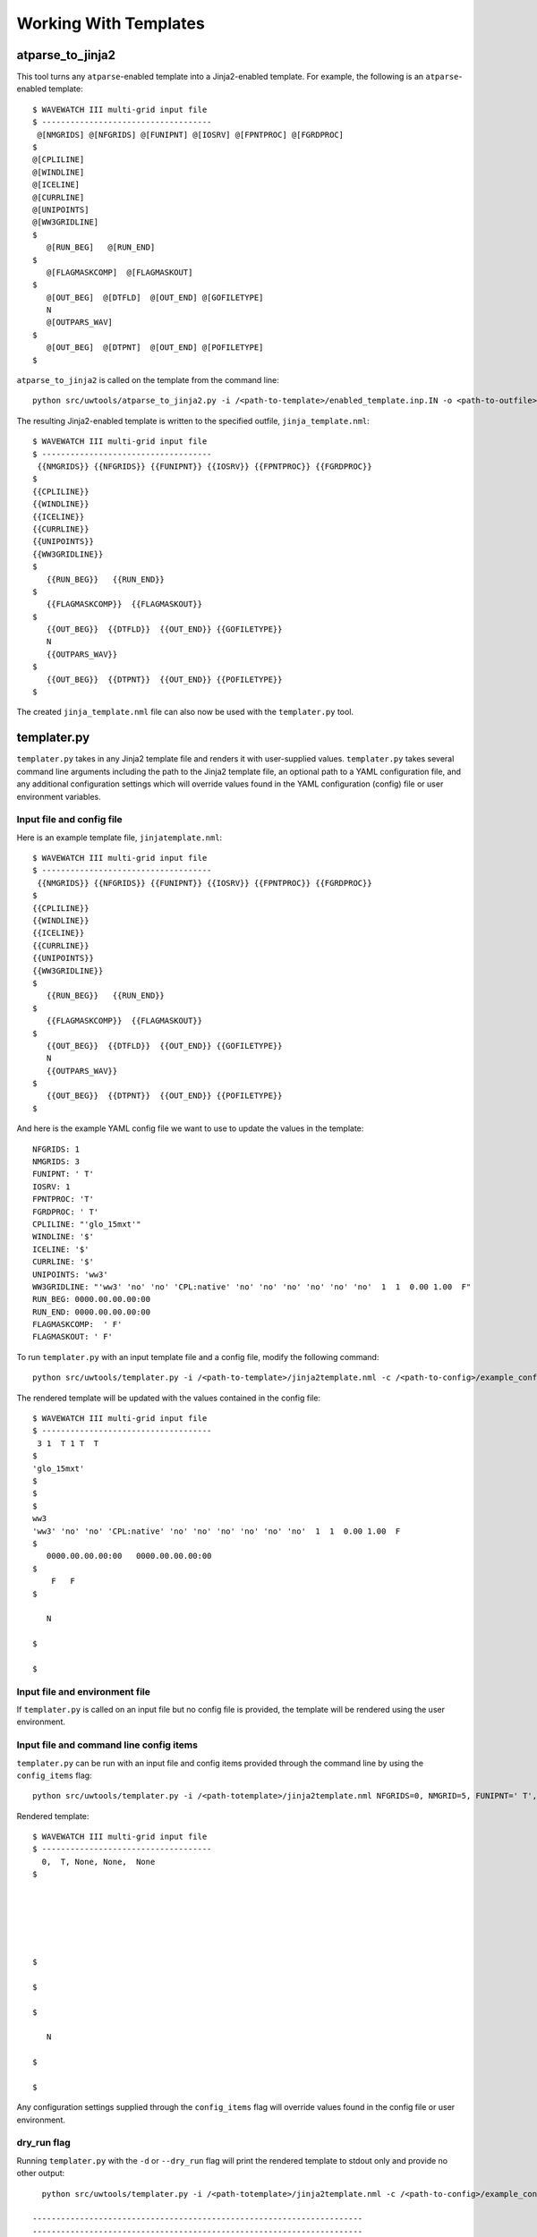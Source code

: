.. _working_with_templates:

**************************
Working With Templates 
**************************

.. _atp_j2:

---------------------
atparse_to_jinja2
---------------------

This tool turns any ``atparse``-enabled template into a Jinja2-enabled template. For example, the following is an ``atparse``-enabled template::

  $ WAVEWATCH III multi-grid input file
  $ ------------------------------------
   @[NMGRIDS] @[NFGRIDS] @[FUNIPNT] @[IOSRV] @[FPNTPROC] @[FGRDPROC]
  $
  @[CPLILINE]
  @[WINDLINE]
  @[ICELINE]
  @[CURRLINE]
  @[UNIPOINTS]
  @[WW3GRIDLINE]
  $
     @[RUN_BEG]   @[RUN_END]
  $
     @[FLAGMASKCOMP]  @[FLAGMASKOUT]
  $
     @[OUT_BEG]  @[DTFLD]  @[OUT_END] @[GOFILETYPE]
     N
     @[OUTPARS_WAV]
  $
     @[OUT_BEG]  @[DTPNT]  @[OUT_END] @[POFILETYPE]
  $

``atparse_to_jinja2`` is called on the template from the command line::

  python src/uwtools/atparse_to_jinja2.py -i /<path-to-template>/enabled_template.inp.IN -o <path-to-outfile>/jinja_template.nml

The resulting Jinja2-enabled template is written to the specified outfile, ``jinja_template.nml``::

  $ WAVEWATCH III multi-grid input file
  $ ------------------------------------
   {{NMGRIDS}} {{NFGRIDS}} {{FUNIPNT}} {{IOSRV}} {{FPNTPROC}} {{FGRDPROC}}
  $
  {{CPLILINE}}
  {{WINDLINE}}
  {{ICELINE}}
  {{CURRLINE}}
  {{UNIPOINTS}}
  {{WW3GRIDLINE}}
  $
     {{RUN_BEG}}   {{RUN_END}}
  $
     {{FLAGMASKCOMP}}  {{FLAGMASKOUT}}
  $
     {{OUT_BEG}}  {{DTFLD}}  {{OUT_END}} {{GOFILETYPE}}
     N
     {{OUTPARS_WAV}}
  $
     {{OUT_BEG}}  {{DTPNT}}  {{OUT_END}} {{POFILETYPE}}
  $
  
The created ``jinja_template.nml`` file can also now be used with the ``templater.py`` tool.

.. _templater.py:

----------------
templater.py
----------------

``templater.py`` takes in any Jinja2 template file and renders it with user-supplied values. ``templater.py`` takes several command line arguments including the path to the Jinja2 template file, an optional 
path to a YAML configuration file, and any additional configuration settings which will override values found in the YAML 
configuration (config) file or user environment variables.

.. _temp_inp_conf:

^^^^^^^^^^^^^^^^^^^^^^^^^^
Input file and config file
^^^^^^^^^^^^^^^^^^^^^^^^^^
Here is an example template file, ``jinjatemplate.nml``::

  $ WAVEWATCH III multi-grid input file
  $ ------------------------------------
   {{NMGRIDS}} {{NFGRIDS}} {{FUNIPNT}} {{IOSRV}} {{FPNTPROC}} {{FGRDPROC}}
  $
  {{CPLILINE}}
  {{WINDLINE}}
  {{ICELINE}}
  {{CURRLINE}}
  {{UNIPOINTS}}
  {{WW3GRIDLINE}}
  $
     {{RUN_BEG}}   {{RUN_END}}
  $
     {{FLAGMASKCOMP}}  {{FLAGMASKOUT}}
  $
     {{OUT_BEG}}  {{DTFLD}}  {{OUT_END}} {{GOFILETYPE}}
     N
     {{OUTPARS_WAV}}
  $
     {{OUT_BEG}}  {{DTPNT}}  {{OUT_END}} {{POFILETYPE}}
  $

And here is the example YAML config file we want to use to update the values in the template::

  NFGRIDS: 1
  NMGRIDS: 3
  FUNIPNT: ' T'
  IOSRV: 1
  FPNTPROC: 'T'
  FGRDPROC: ' T'
  CPLILINE: "'glo_15mxt'"
  WINDLINE: '$'
  ICELINE: '$'
  CURRLINE: '$'
  UNIPOINTS: 'ww3'
  WW3GRIDLINE: "'ww3' 'no' 'no' 'CPL:native' 'no' 'no' 'no' 'no' 'no' 'no'  1  1  0.00 1.00  F"
  RUN_BEG: 0000.00.00.00:00
  RUN_END: 0000.00.00.00:00
  FLAGMASKCOMP:  ' F'
  FLAGMASKOUT: ' F'

To run ``templater.py`` with an input template file and a config file, modify the following command::

    python src/uwtools/templater.py -i /<path-to-template>/jinja2template.nml -c /<path-to-config>/example_config.yaml -o <path-to-outfile>/rendered_template.nml

The rendered template will be updated with the values contained in the config file::

  $ WAVEWATCH III multi-grid input file
  $ ------------------------------------
   3 1  T 1 T  T
  $
  'glo_15mxt'
  $
  $
  $
  ww3
  'ww3' 'no' 'no' 'CPL:native' 'no' 'no' 'no' 'no' 'no' 'no'  1  1  0.00 1.00  F
  $
     0000.00.00.00:00   0000.00.00.00:00
  $
      F   F
  $

     N

  $

  $

.. _temp_inp_env:

^^^^^^^^^^^^^^^^^^^^^^^^^^^^^^^
Input file and environment file
^^^^^^^^^^^^^^^^^^^^^^^^^^^^^^^

If ``templater.py`` is called on an input file but no config file is provided, the template will be rendered using the user environment.

.. _temp_inp_cli:

^^^^^^^^^^^^^^^^^^^^^^^^^^^^^^^^^^^^^^^^
Input file and command line config items
^^^^^^^^^^^^^^^^^^^^^^^^^^^^^^^^^^^^^^^^

``templater.py`` can be run with an input file and config items provided through the command line by using the ``config_items`` flag::

    python src/uwtools/templater.py -i /<path-totemplate>/jinja2template.nml NFGRIDS=0, NMGRID=5, FUNIPNT=' T', IOSRV='None', FPNTPROC='None', FGRDPROC=' None'

Rendered template::

  $ WAVEWATCH III multi-grid input file
  $ ------------------------------------
    0,  T, None, None,  None
  $






  $

  $

  $

     N

  $

  $

Any configuration settings supplied through the ``config_items`` flag will override values found in the config file or user environment.

.. _temp_dryrun:

^^^^^^^^^^^^
dry_run flag
^^^^^^^^^^^^
Running ``templater.py`` with the ``-d`` or ``--dry_run`` flag will print the rendered template to stdout only and provide no other output::

    python src/uwtools/templater.py -i /<path-totemplate>/jinja2template.nml -c /<path-to-config>/example_config.yaml -d

  ----------------------------------------------------------------------
  ----------------------------------------------------------------------
          outfile: None
   input_template: /<path-totemplate>/jinja2template.nml
      config_file: /<path-to-config>/example_config.yaml
     config_items: []
          dry_run: True
    values_needed: False
          verbose: False
            quiet: False
  ----------------------------------------------------------------------
  ----------------------------------------------------------------------
  $ WAVEWATCH III multi-grid input file
  $ ------------------------------------
   3 1  T 1 T  T
  $
  'glo_15mxt'
  $
  $
  $
  ww3
  'ww3' 'no' 'no' 'CPL:native' 'no' 'no' 'no' 'no' 'no' 'no'  1  1  0.00 1.00  F
  $
     0000.00.00.00:00   0000.00.00.00:00
  $
      F   F
  $

     N
   

.. _temp_val_needed:

^^^^^^^^^^^^^^^^^^
Values Needed Flag
^^^^^^^^^^^^^^^^^^
If provided, the ``--values_needed`` flag will print a list of required configuration settings for the input template to the stdout::
    
  workflow-tools % python src/uwtools/templater.py -i /<path-totemplate>/jinja2template.nml --values_needed
  Running script templater.py with args:
  ----------------------------------------------------------------------
  ----------------------------------------------------------------------
          outfile: None
   input_template: /<path-totemplate>/jinja2template.nml
      config_file: None
     config_items: []
          dry_run: False
    values_needed: True
          verbose: False
            quiet: False
  ----------------------------------------------------------------------
  ----------------------------------------------------------------------
  Values needed for this template are:
  CPLILINE
  CURRLINE
  DTFLD
  DTPNT
  FGRDPROC
  FLAGMASKCOMP
  FLAGMASKOUT
  FPNTPROC
  FUNIPNT
  GOFILETYPE
  ICELINE
  IOSRV
  NFGRIDS
  NMGRIDS
  OUTPARS_WAV
  OUT_BEG
  OUT_END
  POFILETYPE
  RUN_BEG
  RUN_END
  UNIPOINTS
  WINDLINE
  WW3GRIDLINE
